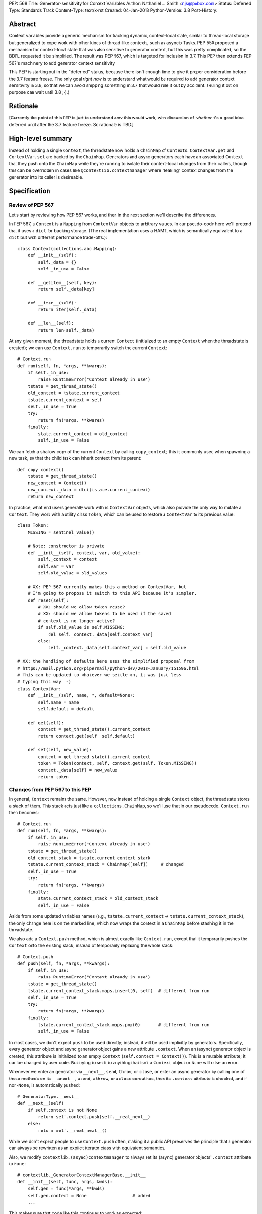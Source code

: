 PEP: 568
Title: Generator-sensitivity for Context Variables
Author: Nathaniel J. Smith <njs@pobox.com>
Status: Deferred
Type: Standards Track
Content-Type: text/x-rst
Created: 04-Jan-2018
Python-Version: 3.8
Post-History:


Abstract
========

Context variables provide a generic mechanism for tracking dynamic,
context-local state, similar to thread-local storage but generalized
to cope work with other kinds of thread-like contexts, such as asyncio
Tasks. PEP 550 proposed a mechanism for context-local state that was
also sensitive to generator context, but this was pretty complicated,
so the BDFL requested it be simplified. The result was PEP 567, which
is targeted for inclusion in 3.7. This PEP then extends PEP 567's
machinery to add generator context sensitivity.

This PEP is starting out in the "deferred" status, because there isn't
enough time to give it proper consideration before the 3.7 feature
freeze. The only goal *right now* is to understand what would be
required to add generator context sensitivity in 3.8, so that we can
avoid shipping something in 3.7 that would rule it out by accident.
(Ruling it out on purpose can wait until 3.8 ;-).)


Rationale
=========

[Currently the point of this PEP is just to understand *how* this
would work, with discussion of *whether* it's a good idea deferred
until after the 3.7 feature freeze. So rationale is TBD.]


High-level summary
==================

Instead of holding a single ``Context``, the threadstate now holds a
``ChainMap`` of ``Context``\s. ``ContextVar.get`` and
``ContextVar.set`` are backed by the ``ChainMap``. Generators and
async generators each have an associated ``Context`` that they push
onto the ``ChainMap`` while they're running to isolate their
context-local changes from their callers, though this can be
overridden in cases like ``@contextlib.contextmanager`` where
"leaking" context changes from the generator into its caller is
desireable.


Specification
=============

Review of PEP 567
-----------------

Let's start by reviewing how PEP 567 works, and then in the next
section we'll describe the differences.

In PEP 567, a ``Context`` is a ``Mapping`` from ``ContextVar`` objects
to arbitrary values. In our pseudo-code here we'll pretend that it
uses a ``dict`` for backing storage. (The real implementation uses a
HAMT, which is semantically equivalent to a ``dict`` but with
different performance trade-offs.)::

   class Context(collections.abc.Mapping):
       def __init__(self):
           self._data = {}
           self._in_use = False

       def __getitem__(self, key):
           return self._data[key]

       def __iter__(self):
           return iter(self._data)

       def __len__(self):
           return len(self._data)

At any given moment, the threadstate holds a current ``Context``
(initialized to an empty ``Context`` when the threadstate is created);
we can use ``Context.run`` to temporarily switch the current
``Context``::

   # Context.run
   def run(self, fn, *args, **kwargs):
       if self._in_use:
           raise RuntimeError("Context already in use")
       tstate = get_thread_state()
       old_context = tstate.current_context
       tstate.current_context = self
       self._in_use = True
       try:
           return fn(*args, **kwargs)
       finally:
           state.current_context = old_context
           self._in_use = False

We can fetch a shallow copy of the current ``Context`` by calling
``copy_context``; this is commonly used when spawning a new task, so
that the child task can inherit context from its parent::

   def copy_context():
       tstate = get_thread_state()
       new_context = Context()
       new_context._data = dict(tstate.current_context)
       return new_context

In practice, what end users generally work with is ``ContextVar``
objects, which also provide the only way to mutate a ``Context``. They
work with a utility class ``Token``, which can be used to restore a
``ContextVar`` to its previous value::

   class Token:
       MISSING = sentinel_value()

       # Note: constructor is private
       def __init__(self, context, var, old_value):
           self._context = context
           self.var = var
           self.old_value = old_values

       # XX: PEP 567 currently makes this a method on ContextVar, but
       # I'm going to propose it switch to this API because it's simpler.
       def reset(self):
           # XX: should we allow token reuse?
           # XX: should we allow tokens to be used if the saved
           # context is no longer active?
           if self.old_value is self.MISSING:
               del self._context._data[self.context_var]
           else:
               self._context._data[self.context_var] = self.old_value

   # XX: the handling of defaults here uses the simplified proposal from
   # https://mail.python.org/pipermail/python-dev/2018-January/151596.html
   # This can be updated to whatever we settle on, it was just less
   # typing this way :-)
   class ContextVar:
       def __init__(self, name, *, default=None):
           self.name = name
           self.default = default

       def get(self):
           context = get_thread_state().current_context
           return context.get(self, self.default)

       def set(self, new_value):
           context = get_thread_state().current_context
           token = Token(context, self, context.get(self, Token.MISSING))
           context._data[self] = new_value
           return token


Changes from PEP 567 to this PEP
--------------------------------

In general, ``Context`` remains the same. However, now instead of
holding a single ``Context`` object, the threadstate stores a stack of
them. This stack acts just like a ``collections.ChainMap``, so we'll
use that in our pseudocode. ``Context.run`` then becomes::

   # Context.run
   def run(self, fn, *args, **kwargs):
       if self._in_use:
           raise RuntimeError("Context already in use")
       tstate = get_thread_state()
       old_context_stack = tstate.current_context_stack
       tstate.current_context_stack = ChainMap([self])     # changed
       self._in_use = True
       try:
           return fn(*args, **kwargs)
       finally:
           state.current_context_stack = old_context_stack
           self._in_use = False

Aside from some updated variables names (e.g.,
``tstate.current_context`` → ``tstate.current_context_stack``), the
only change here is on the marked line, which now wraps the context in
a ``ChainMap`` before stashing it in the threadstate.

We also add a ``Context.push`` method, which is almost exactly like
``Context.run``, except that it temporarily pushes the ``Context``
onto the existing stack, instead of temporarily replacing the whole
stack::

   # Context.push
   def push(self, fn, *args, **kwargs):
       if self._in_use:
           raise RuntimeError("Context already in use")
       tstate = get_thread_state()
       tstate.current_context_stack.maps.insert(0, self)  # different from run
       self._in_use = True
       try:
           return fn(*args, **kwargs)
       finally:
           tstate.current_context_stack.maps.pop(0)       # different from run
           self._in_use = False

In most cases, we don't expect ``push`` to be used directly; instead,
it will be used implicitly by generators. Specifically, every
generator object and async generator object gains a new attribute
``.context``. When an (async) generator object is created, this
attribute is initialized to an empty ``Context`` (``self.context =
Context()``). This is a mutable attribute; it can be changed by user
code. But trying to set it to anything that isn't a ``Context`` object
or ``None`` will raise an error.

Whenever we enter an generator via ``__next__``, ``send``, ``throw``,
or ``close``, or enter an async generator by calling one of those
methods on its ``__anext__``, ``asend``, ``athrow``, or ``aclose``
coroutines, then its ``.context`` attribute is checked, and if
non-``None``, is automatically pushed::

   # GeneratorType.__next__
   def __next__(self):
       if self.context is not None:
           return self.context.push(self.__real_next__)
       else:
           return self.__real_next__()

While we don't expect people to use ``Context.push`` often, making it
a public API preserves the principle that a generator can always be
rewritten as an explicit iterator class with equivalent semantics.

Also, we modify ``contextlib.(async)contextmanager`` to always set its
(async) generator objects' ``.context`` attribute to ``None``::

   # contextlib._GeneratorContextManagerBase.__init__
   def __init__(self, func, args, kwds):
       self.gen = func(*args, **kwds)
       self.gen.context = None                  # added
       ...

This makes sure that code like this continues to work as expected::

   @contextmanager
   def decimal_precision(prec):
       with decimal.localcontext() as ctx:
           ctx.prec = prec
           yield

   with decimal_precision(2):
       ...

The general idea here is that by default, every generator object gets
its own local context, but if users want to explicitly get some other
behavior then they can do that.

Otherwise, things mostly work as before, except that we go through and
swap everything to use the threadstate ``ChainMap`` instead of the
threadstate ``Context``. In full detail:

The ``copy_context`` function now returns a flattened copy of the
"effective" context. (As an optimization, the implementation might
choose to do this flattening lazily, but if so this will be made
invisible to the user.) Compared to our previous implementation above,
the only change here is that ``tstate.current_context`` has been
replaced with ``tstate.current_context_stack``::

   def copy_context() -> Context:
       tstate = get_thread_state()
       new_context = Context()
       new_context._data = dict(tstate.current_context_stack)
       return new_context

``Token`` is unchanged, and the changes to ``ContextVar.get`` are
trivial::

   # ContextVar.get
   def get(self):
       context_stack = get_thread_state().current_context_stack
       return context_stack.get(self, self.default)

``ContextVar.set`` is a little more interesting: instead of going
through the ``ChainMap`` machinery like everything else, it always
mutates the top ``Context`` in the stack, and – crucially! – sets up
the returned ``Token`` to restore *its* state later. This allows us to
avoid accidentally "promoting" values between different levels in the
stack, as would happen if we did ``old = var.get(); ...;
var.set(old)``::

   # ContextVar.set
   def set(self, new_value):
       top_context = get_thread_state().current_context_stack.maps[0]
       token = Token(top_context, self, top_context.get(self, Token.MISSING))
       top_context._data[self] = new_value
       return token

And finally, to allow for introspection of the full context stack, we
provide a new function ``contextvars.get_context_stack``::

   def get_context_stack() -> List[Context]:
       return list(get_thread_state().current_context_stack.maps)

That's all.


Comparison to PEP 550
=====================

The main difference from PEP 550 is that it reified what we're calling
"contexts" and "context stacks" as two different concrete types
(``LocalContext`` and ``ExecutionContext`` respectively). This led to
lots of confusion about what the differences were, and which object
should be used in which places. This proposal simplifies things by
only reifying the ``Context``, which is "just a dict", and makes the
"context stack" an unnamed feature of the interpreter's runtime state
– though it is still possible to introspect it using
``get_context_stack``, for debugging and other purposes.


Implementation notes
====================

``Context`` will continue to use a HAMT-based mapping structure under
the hood instead of ``dict``, since we expect that calls to
``copy_context`` are much more common than ``ContextVar.set``. In
almost all cases, ``copy_context`` will find that there's only one
``Context`` in the stack (because it's rare for generators to spawn
new tasks), and can simply re-use it directly; in other cases HAMTs
are cheap to merge and this can be done lazily.

Rather than using an actual ``ChainMap`` object, we'll represent the
context stack using some appropriate structure – the most appropriate
options are probably either a bare ``list`` with the "top" of the
stack being the end of the list so we can use ``push``\/``pop``, or
else an intrusive linked list (``PyThreadState`` → ``Context`` →
``Context`` → ...), with the "top" of the stack at the beginning of
the list to allow efficient push/pop.

A critical optimization in PEP 567 is the caching of values inside
``ContextVar``. Switching from a single context to a context stack
makes this a little bit more complicated, but not too much. Currently,
we invalidate the cache whenever the threadstate's current ``Context``
changes (on thread switch, and when entering/exiting ``Context.run``).
The simplest approach here would be to invalidate the cache whenever
stack changes (on thread switch, when entering/exiting
``Context.run``, and when entering/leaving ``Context.push``). The main
effect of this is that iterating a generator will invalidate the
cache. It seems unlikely that this will cause serious problems, but if
it does, then I think it can be avoided with a cleverer cache key that
recognizes that pushing and then popping a ``Context`` returns the
threadstate to its previous state. (Idea: store the cache key for a
particular stack configuration in the topmost ``Context``.)

It seems unavoidable in this design that uncached ``get`` will be
O(n), where n is the size of the context stack. However, n will
generally be very small – it's roughly the number of nested
generators, so usually n=1, and it will be extremely rare to see n
greater than, say, 5. At worst, n is bounded by the recursion limit.
In addition, we can expect that in most cases of deep generator
recursion, most of the ``Context``\s in the stack will be empty, and
thus can be skipped extremely quickly during lookup. And for repeated
lookups the caching mechanism will kick in. So it's probably possible
to construct some extreme case where this causes performance problems,
but ordinary code should be essentially unaffected.


Copyright
=========

This document has been placed in the public domain.

..
   Local Variables:
   indent-tabs-mode: nil
   coding: utf-8
   End:
